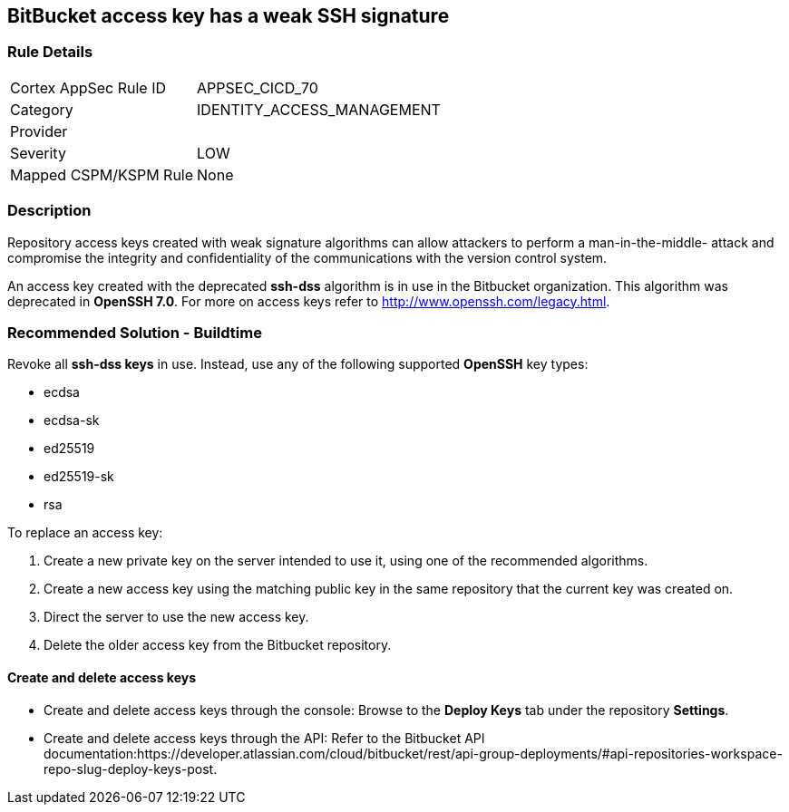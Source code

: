 == BitBucket access key has a weak SSH signature

=== Rule Details

[cols="1,3"]
|===
|Cortex AppSec Rule ID |APPSEC_CICD_70
|Category |IDENTITY_ACCESS_MANAGEMENT
|Provider |
|Severity |LOW
|Mapped CSPM/KSPM Rule |None
|===


=== Description 

Repository access keys created with weak signature algorithms can allow attackers to perform a man-in-the-middle- attack and compromise the integrity and confidentiality of the communications with the version control system. 

An access key created with the deprecated **ssh-dss** algorithm is in use in the Bitbucket organization. This algorithm was deprecated in **OpenSSH 7.0**. For more on access keys refer to http://www.openssh.com/legacy.html.

=== Recommended Solution - Buildtime

Revoke all **ssh-dss keys** in use. Instead, use any of the following supported **OpenSSH** key types:

* ecdsa
* ecdsa-sk
* ed25519
* ed25519-sk
* rsa

To replace an access key:
 
. Create a new private key on the server intended to use it, using one of the recommended algorithms.
. Create a new access key using the matching public key in the same repository that the current key was created on.
. Direct the server to use the new access key.
. Delete the older access key from the Bitbucket repository.

==== Create and delete access keys

* Create and delete access keys through the console: Browse to the **Deploy Keys** tab under the repository **Settings**.

* Create and delete access keys through the API: Refer to the Bitbucket API documentation:https://developer.atlassian.com/cloud/bitbucket/rest/api-group-deployments/#api-repositories-workspace-repo-slug-deploy-keys-post.
